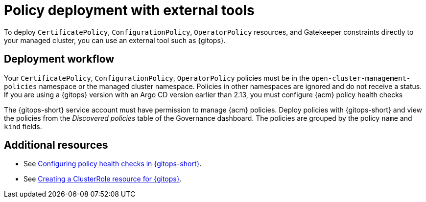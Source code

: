 [#policy-deploy-ext-tools]
= Policy deployment with external tools

To deploy `CertificatePolicy`, `ConfigurationPolicy`, `OperatorPolicy` resources, and Gatekeeper constraints directly to your managed cluster, you can use an external tool such as {gitops}.

[#policy-ext-tools-workflow]
== Deployment workflow

Your `CertificatePolicy`, `ConfigurationPolicy`, `OperatorPolicy` policies must be in the `open-cluster-management-policies` namespace or the managed cluster namespace. Policies in other namespaces are ignored and do not receive a status. If you are using a {gitops} version with an Argo CD version earlier than 2.13, you must configure {acm} policy health checks  

The {gitops-short} service account must have permission to manage {acm} policies. Deploy policies with {gitops-short} and view the policies from the _Discovered policies_ table of the Governance dashboard. The policies are grouped by the policy `name` and `kind` fields.

[#policy-deploy-add-resources]
== Additional resources

* See link:../gitops/gitops_manage_policy_def.adoc#config-gitops-healthcheck[Configuring policy health checks in {gitops-short}].
* See link:../gitops_manage_policy_def.adoc#create-clusterrole-gitops[Creating a ClusterRole resource for {gitops}].